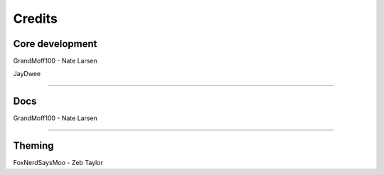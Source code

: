 *******
Credits
*******

Core development
################

GrandMoff100 - Nate Larsen

JayDwee

----------

Docs
####

GrandMoff100 - Nate Larsen

----------

Theming
#######

FoxNerdSaysMoo - Zeb Taylor

